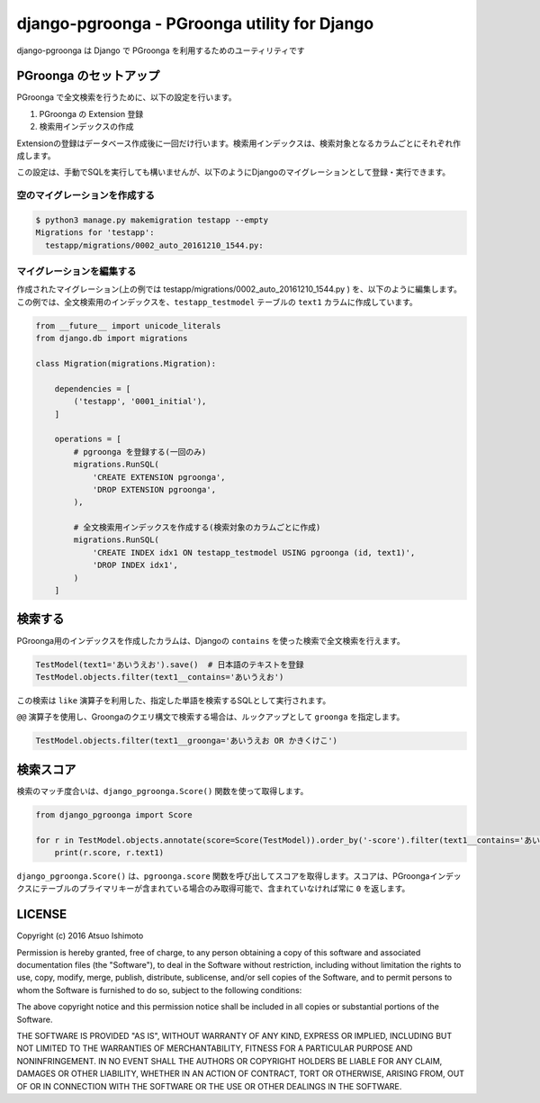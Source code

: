 
django-pgroonga - PGroonga utility for Django
==============================================

django-pgroonga は Django で PGroonga を利用するためのユーティリティです


PGroonga のセットアップ
------------------------

PGroonga で全文検索を行うために、以下の設定を行います。

1. PGroonga の Extension 登録

2. 検索用インデックスの作成

Extensionの登録はデータベース作成後に一回だけ行います。検索用インデックスは、検索対象となるカラムごとにそれぞれ作成します。


この設定は、手動でSQLを実行しても構いませんが、以下のようにDjangoのマイグレーションとして登録・実行できます。


空のマイグレーションを作成する
*********************************

.. code-block:: sh

   $ python3 manage.py makemigration testapp --empty
   Migrations for 'testapp':
     testapp/migrations/0002_auto_20161210_1544.py:


マイグレーションを編集する
*********************************

作成されたマイグレーション(上の例では testapp/migrations/0002_auto_20161210_1544.py ) を、以下のように編集します。この例では、全文検索用のインデックスを、``testapp_testmodel`` テーブルの ``text1`` カラムに作成しています。

.. code-block:: python

   from __future__ import unicode_literals
   from django.db import migrations

   class Migration(migrations.Migration):
   
       dependencies = [
           ('testapp', '0001_initial'),
       ]
   
       operations = [
           # pgroonga を登録する(一回のみ)
           migrations.RunSQL(
               'CREATE EXTENSION pgroonga',
               'DROP EXTENSION pgroonga',
           ),

           # 全文検索用インデックスを作成する(検索対象のカラムごとに作成)
           migrations.RunSQL(
               'CREATE INDEX idx1 ON testapp_testmodel USING pgroonga (id, text1)',
               'DROP INDEX idx1',
           )
       ]


検索する
------------------------

PGroonga用のインデックスを作成したカラムは、Djangoの ``contains`` を使った検索で全文検索を行えます。

.. code-block:: python

   TestModel(text1='あいうえお').save()  # 日本語のテキストを登録
   TestModel.objects.filter(text1__contains='あいうえお')

この検索は ``like`` 演算子を利用した、指定した単語を検索するSQLとして実行されます。

``@@`` 演算子を使用し、Groongaのクエリ構文で検索する場合は、ルックアップとして ``groonga`` を指定します。


.. code-block:: python

   TestModel.objects.filter(text1__groonga='あいうえお OR かきくけこ')


検索スコア
------------------------

検索のマッチ度合いは、``django_pgroonga.Score()`` 関数を使って取得します。

.. code-block:: python

   from django_pgroonga import Score
   
   for r in TestModel.objects.annotate(score=Score(TestModel)).order_by('-score').filter(text1__contains='あいうえお'):
       print(r.score, r.text1)


``django_pgroonga.Score()`` は、``pgroonga.score`` 関数を呼び出してスコアを取得します。スコアは、PGroongaインデックスにテーブルのプライマリキーが含まれている場合のみ取得可能で、含まれていなければ常に ``0`` を返します。


LICENSE
----------------


Copyright (c) 2016 Atsuo Ishimoto

Permission is hereby granted, free of charge, to any person obtaining a copy of this software and associated documentation files (the "Software"), to deal in the Software without restriction, including without limitation the rights to use, copy, modify, merge, publish, distribute, sublicense, and/or sell copies of the Software, and to permit persons to whom the Software is furnished to do so, subject to the following conditions:

The above copyright notice and this permission notice shall be included in all copies or substantial portions of the Software.

THE SOFTWARE IS PROVIDED "AS IS", WITHOUT WARRANTY OF ANY KIND, EXPRESS OR IMPLIED, INCLUDING BUT NOT LIMITED TO THE WARRANTIES OF MERCHANTABILITY, FITNESS FOR A PARTICULAR PURPOSE AND NONINFRINGEMENT. IN NO EVENT SHALL THE AUTHORS OR COPYRIGHT HOLDERS BE LIABLE FOR ANY CLAIM, DAMAGES OR OTHER LIABILITY, WHETHER IN AN ACTION OF CONTRACT, TORT OR OTHERWISE, ARISING FROM, OUT OF OR IN CONNECTION WITH THE SOFTWARE OR THE USE OR OTHER DEALINGS IN THE SOFTWARE.

